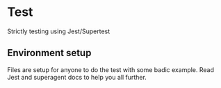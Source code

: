 * Test
Strictly testing using Jest/Supertest

** Environment setup
Files are setup for anyone to do the test with some badic example.
Read Jest and superagent docs to help you all further.
